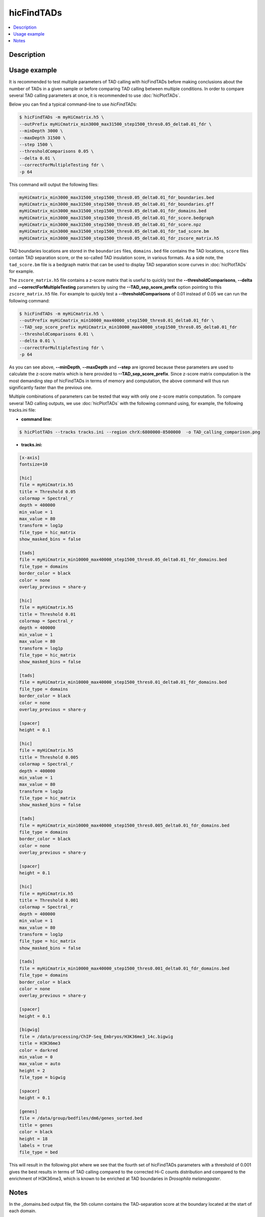 .. _hicFindTADs:

hicFindTADs
===========

.. contents:: 
    :local:

Description
^^^^^^^^^^^

.. argparse::
   :ref: hicexplorer.hicFindTADs.parse_arguments
   :prog: hicFindTADs
   
Usage example
^^^^^^^^^^^^^

It is recommended to test multiple parameters of TAD calling with hicFindTADs before making conclusions about the number of TADs in a given sample or before comparing TAD calling between multiple conditions. In order to compare several TAD calling parameters at once, it is recommended to use :doc:`hicPlotTADs`.

Below you can find a typical command-line to use `hicFindTADs`:

.. code:: bash

    $ hicFindTADs -m myHiCmatrix.h5 \ 
    --outPrefix myHiCmatrix_min3000_max31500_step1500_thres0.05_delta0.01_fdr \
    --minDepth 3000 \
    --maxDepth 31500 \
    --step 1500 \
    --thresholdComparisons 0.05 \
    --delta 0.01 \
    --correctForMultipleTesting fdr \
    -p 64

This command will output the following files:

.. code:: bash

    myHiCmatrix_min3000_max31500_step1500_thres0.05_delta0.01_fdr_boundaries.bed
    myHiCmatrix_min3000_max31500_step1500_thres0.05_delta0.01_fdr_boundaries.gff
    myHiCmatrix_min3000_max31500_step1500_thres0.05_delta0.01_fdr_domains.bed
    myHiCmatrix_min3000_max31500_step1500_thres0.05_delta0.01_fdr_score.bedgraph
    myHiCmatrix_min3000_max31500_step1500_thres0.05_delta0.01_fdr_score.npz
    myHiCmatrix_min3000_max31500_step1500_thres0.05_delta0.01_fdr_tad_score.bm
    myHiCmatrix_min3000_max31500_step1500_thres0.05_delta0.01_fdr_zscore_matrix.h5

TAD boundaries locations are stored in the ``boundaries`` files, ``domains.bed`` file contains the TAD locations, ``score`` files contain TAD separation score, or the so-called TAD insulation score, in various formats. As a side note, the ``tad_score.bm`` file is a bedgraph matrix that can be used to display TAD separation score curves in :doc:`hicPlotTADs` for example.

The ``zscore_matrix.h5`` file contains a z-score matrix that is useful to quickly test the **--thresholdComparisons**, **--delta** and **--correctForMultipleTesting** parameters by using the **--TAD_sep_score_prefix** option pointing to this ``zscore_matrix.h5`` file. For example to quickly test a **--thresholdComparisons** of 0.01 instead of 0.05 we can run the following command:

.. code:: bash

    $ hicFindTADs -m myHiCmatrix.h5 \ 
    --outPrefix myHiCmatrix_min10000_max40000_step1500_thres0.01_delta0.01_fdr \
    --TAD_sep_score_prefix myHiCmatrix_min10000_max40000_step1500_thres0.05_delta0.01_fdr
    --thresholdComparisons 0.01 \
    --delta 0.01 \
    --correctForMultipleTesting fdr \
    -p 64
    
As you can see above, **--minDepth**, **--maxDepth** and **--step** are ignored because these parameters are used to calculate the z-score matrix which is here provided to **--TAD_sep_score_prefix**. Since z-score matrix computation is the most demanding step of hicFindTADs in terms of memory and computation, the above command will thus run significantly faster than the previous one.

Multiple combinations of parameters can be tested that way with only one z-score matrix computation. To compare several TAD calling outputs, we use :doc:`hicPlotTADs` with the following command using, for example, the following tracks.ini file:

- **command line:**

.. code:: bash

    $ hicPlotTADs --tracks tracks.ini --region chrX:6800000-8500000  -o TAD_calling_comparison.png

- **tracks.ini:**

.. code:: INI

    [x-axis]
    fontsize=10

    [hic]
    file = myHiCmatrix.h5
    title = Threshold 0.05
    colormap = Spectral_r
    depth = 400000
    min_value = 1
    max_value = 80
    transform = log1p
    file_type = hic_matrix
    show_masked_bins = false

    [tads]
    file = myHiCmatrix_min10000_max40000_step1500_thres0.05_delta0.01_fdr_domains.bed
    file_type = domains
    border_color = black
    color = none
    overlay_previous = share-y

    [hic]
    file = myHiCmatrix.h5
    title = Threshold 0.01
    colormap = Spectral_r
    depth = 400000
    min_value = 1
    max_value = 80
    transform = log1p
    file_type = hic_matrix
    show_masked_bins = false

    [tads]
    file = myHiCmatrix_min10000_max40000_step1500_thres0.01_delta0.01_fdr_domains.bed
    file_type = domains
    border_color = black
    color = none
    overlay_previous = share-y
    
    [spacer]
    height = 0.1

    [hic]
    file = myHiCmatrix.h5
    title = Threshold 0.005
    colormap = Spectral_r
    depth = 400000
    min_value = 1
    max_value = 80
    transform = log1p
    file_type = hic_matrix
    show_masked_bins = false  

    [tads]
    file = myHiCmatrix_min10000_max40000_step1500_thres0.005_delta0.01_fdr_domains.bed
    file_type = domains
    border_color = black
    color = none
    overlay_previous = share-y
    
    [spacer]
    height = 0.1

    [hic]
    file = myHiCmatrix.h5
    title = Threshold 0.001
    colormap = Spectral_r
    depth = 400000
    min_value = 1
    max_value = 80
    transform = log1p
    file_type = hic_matrix
    show_masked_bins = false  

    [tads]
    file = myHiCmatrix_min10000_max40000_step1500_thres0.001_delta0.01_fdr_domains.bed
    file_type = domains
    border_color = black
    color = none
    overlay_previous = share-y
    
    [spacer]
    height = 0.1
    
    [bigwig]
    file = /data/processing/ChIP-Seq_Embryos/H3K36me3_14c.bigwig
    title = H3K36me3
    color = darkred
    min_value = 0
    max_value = auto
    height = 2
    file_type = bigwig

    [spacer]
    height = 0.1

    [genes]
    file = /data/group/bedfiles/dm6/genes_sorted.bed
    title = genes
    color = black
    height = 18
    labels = true
    file_type = bed


This will result in the following plot where we see that the fourth set of hicFindTADs parameters with a threshold of 0.001 gives the best results in terms of TAD calling compared to the corrected Hi-C counts distribution and compared to the enrichment of H3K36me3, which is known to be enriched at TAD boundaries in *Drosophila melanogaster*.

.. image:: ../../images/hicFindTADs_TAD_calling_comparison.png

Notes
^^^^^

In the _domains.bed output file, the 5th column contains the TAD-separation score at the boundary located at the start of each domain.

The process to identify boundaries is as follows:

 * call all local minima in the average TAD-score. Each local minimum should be separated by at least `min_boundary_distance`. If this value is not given, it is set to the average bin size * 4
 * for each local minimum detected, compute its p-value and then compute a q-value.
 * for each local minimum detected, compute the 'delta' which is the difference between the mean TAD-score of the 10 bins before and the 10 bins after the minimum (excluding the min point)
 * keep only those minima that fulfill the following criteria: the p-value (or q-value depending on the user selection) should be below the given threshold and the delta should be above the user defined threshold
 * everything between 2 consecutive boundaries is a TAD

For computation of the p-values, the distribution of the z-scores at the 'diamond' above the local minimum is compared
with the distribution of z-scores that are `min_depth` downstream using the Wilcoxon rank-sum test. Similarly, the
distribution of z-scores is computed with the z-scores `min_depth` upstream of the local minimum. The smallest of the
two p-values is assigned to the local minimum.

If `min_depth` is not given, this is computed as bin size * 30
(if the bins are smaller than 1000), as bin size * 10 if the bins are between
1000 and 20.000 and as bin size * 5 if the bin size is bigger than 20.000.

If `max_depth` is not given, this is computed as bin size * 60
(if the bins are smaller than 1000), as bin size * 40 if the bins are between
1000 and 20.000 and as bin size * 10 if the bin size is bigger than 20.000.
